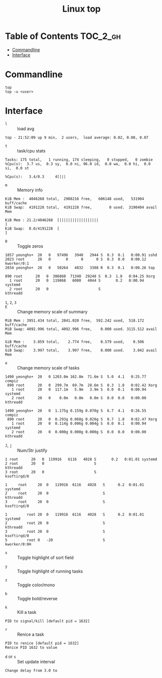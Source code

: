 #+TITLE: Linux top

* Table of Contents :TOC_2_gh:
- [[#commandline][Commandline]]
- [[#interface][Interface]]

* Commandline
#+BEGIN_SRC shell
  top
  top -u <user>
#+END_SRC

* Interface
- ~l~ :: load avg
#+BEGIN_EXAMPLE
  top - 21:52:09 up 9 min,  2 users,  load average: 0.02, 0.08, 0.07
#+END_EXAMPLE
- ~t~ :: task/cpu stats
#+BEGIN_EXAMPLE
  Tasks: 175 total,   1 running, 174 sleeping,   0 stopped,   0 zombie
  %Cpu(s):  3.7 us,  0.3 sy,  0.0 ni, 96.0 id,  0.0 wa,  0.0 hi,  0.0 si,  0.0 st
#+END_EXAMPLE

#+BEGIN_EXAMPLE
  %Cpu(s):   3.4/0.3     4[|||
#+END_EXAMPLE

- ~m~ :: Memory info
#+BEGIN_EXAMPLE
  KiB Mem :  4046268 total,  2908216 free,   606148 used,   531904 buff/cache
  KiB Swap:  4191228 total,  4191228 free,        0 used.  3190404 avail Mem
#+END_EXAMPLE

#+BEGIN_EXAMPLE
  KiB Mem : 21.2/4046268  [||||||||||||||||||                                                                      ]
  KiB Swap:  0.0/4191228  [                                                                                        ]
#+END_EXAMPLE

- ~0~ :: Toggle zeros
#+BEGIN_EXAMPLE
   1857 yeongho+  20   0   97496   3940   2944 S  0.3  0.1   0:00.91 sshd
   2023 root      20   0       0      0      0 S  0.3  0.0   0:00.12 kworker/0:1
   2034 yeongho+  20   0   50264   4032   3308 R  0.3  0.1   0:00.26 top
#+END_EXAMPLE

#+BEGIN_EXAMPLE
    890 root      20   0  306860  71340  29248 S  0.3  1.8   0:04.25 Xorg
      1 root      20   0  119868   6080   4044 S       0.2   0:00.94 systemd
      2 root      20   0                       S                     kthreadd
#+END_EXAMPLE

-  ~1~, ~2~, ~3~ :: 

- ~E~ :: Change memory scale of summary
#+BEGIN_EXAMPLE
  MiB Mem : 3951.434 total, 2841.020 free,  592.242 used,  518.172 buff/cache
  MiB Swap: 4092.996 total, 4092.996 free,    0.000 used. 3115.512 avail Mem
#+END_EXAMPLE

#+BEGIN_EXAMPLE
  GiB Mem :    3.859 total,    2.774 free,    0.579 used,    0.506 buff/cache
  GiB Swap:    3.997 total,    3.997 free,    0.000 used.    3.042 avail Mem
#+END_EXAMPLE

- ~e~ :: Change memory scale of tasks
#+BEGIN_EXAMPLE
  1490 yeongho+  20   0 1203.0m 162.8m  71.6m S  5.0  4.1   0:25.77 compiz
   890 root      20   0  299.7m  69.7m  28.6m S  0.3  1.8   0:02.42 Xorg
     1 root      20   0  117.1m   5.9m   3.9m S  0.0  0.1   0:00.94 systemd
     2 root      20   0    0.0m   0.0m   0.0m S  0.0  0.0   0:00.00 kthreadd
#+END_EXAMPLE

#+BEGIN_EXAMPLE
  1490 yeongho+  20   0  1.175g 0.159g 0.070g S  6.7  4.1   0:26.55 compiz
   890 root      20   0  0.293g 0.068g 0.028g S  0.7  1.8   0:02.47 Xorg
     1 root      20   0  0.114g 0.006g 0.004g S  0.0  0.1   0:00.94 systemd
     2 root      20   0  0.000g 0.000g 0.000g S  0.0  0.0   0:00.00 kthreadd
#+END_EXAMPLE

- ~J~, ~j~ :: Num/Str justify
#+BEGIN_EXAMPLE
      1 root      20   0  119916   6116   4028 S       0.2   0:01.01 systemd
      2 root      20   0                       S                     kthreadd
      3 root      20   0                       S                     ksoftirqd/0
#+END_EXAMPLE

#+BEGIN_EXAMPLE
  1     root     20  0   119916  6116   4028   S      0.2  0:01.01   systemd
  2     root     20  0                         S                     kthreadd
  3     root     20  0                         S                     ksoftirqd/0
#+END_EXAMPLE

#+BEGIN_EXAMPLE
  1         root 20  0   119916  6116   4028   S      0.2  0:01.01                                           systemd
  2         root 20  0                         S                                                            kthreadd
  3         root 20  0                         S                                                         ksoftirqd/0
  5         root 0   -20                       S                                                        kworker/0:0H
#+END_EXAMPLE

- ~x~ :: Toggle highlight of sort field
[[file:img/screenshot_2017-08-19_22-21-02.png]]

[[file:img/screenshot_2017-08-19_22-21-22.png]]

- ~y~ :: Toggle highlight of running tasks
[[file:img/screenshot_2017-08-19_22-33-18.png]]

- ~z~ :: Toggle color/mono
[[file:img/screenshot_2017-08-19_22-33-58.png]]

[[file:img/screenshot_2017-08-19_22-34-12.png]]

- ~b~ :: Toggle bold/reverse
[[file:img/screenshot_2017-08-19_22-35-04.png]]

[[file:img/screenshot_2017-08-19_22-35-21.png]]

- ~k~ :: Kill a task
#+BEGIN_EXAMPLE
  PID to signal/kill [default pid = 1632]
#+END_EXAMPLE

- ~r~ :: Renice a task
#+BEGIN_EXAMPLE
  PID to renice [default pid = 1632]
  Renice PID 1632 to value
#+END_EXAMPLE

- ~d~ or ~s~ :: Set update interval
#+BEGIN_EXAMPLE
  Change delay from 3.0 to
#+END_EXAMPLE
